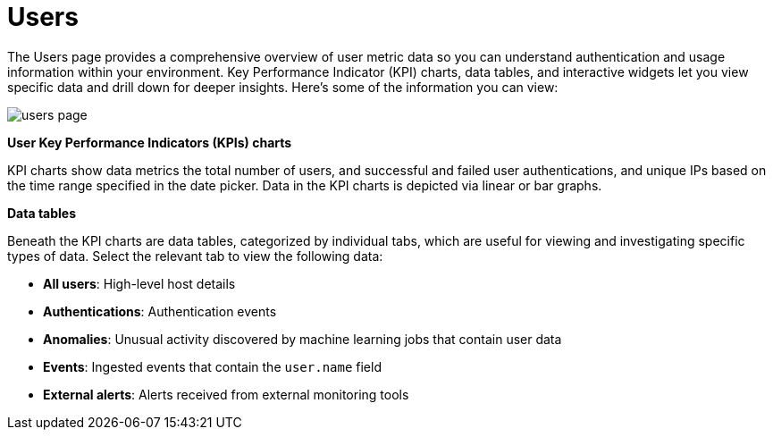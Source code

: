 [[users-page]]
= Users

The Users page provides a comprehensive overview of user metric data so you can understand authentication and usage information within your environment. Key Performance Indicator (KPI) charts, data tables, and interactive widgets let you view specific data and drill down for deeper insights. Here's some of the information you can view:

[role="screenshot"]
image::images/users/users-page.png[]

*User Key Performance Indicators (KPIs) charts*

KPI charts show data metrics the total number of users, and successful and failed user authentications, and unique IPs based on the time range specified in the date picker. Data in the KPI charts is depicted via linear or bar graphs.

*Data tables*

Beneath the KPI charts are data tables, categorized by individual tabs, which are useful for viewing and investigating specific types of data. Select the relevant tab to view the following data:

* *All users*: High-level host details
* *Authentications*: Authentication events
* *Anomalies*: Unusual activity discovered by machine learning jobs that contain user data
* *Events*: Ingested events that contain the `user.name` field
* *External alerts*: Alerts received from external monitoring tools
